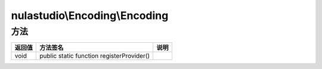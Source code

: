 ******************************
nulastudio\\Encoding\\Encoding
******************************

.. _methods:

方法
====

+--------+-------------------------------------------+------+
| 返回值 | 方法签名                                  | 说明 |
+========+===========================================+======+
| void   | public static function registerProvider() |      |
+--------+-------------------------------------------+------+
